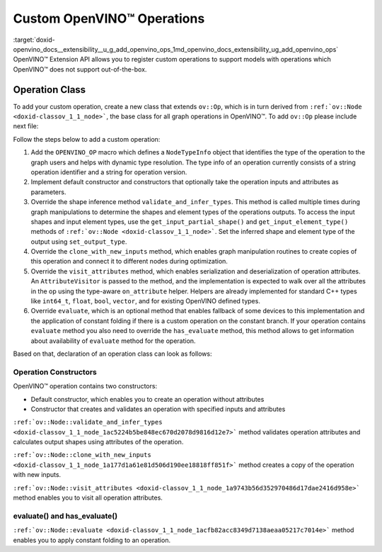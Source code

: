 .. index:: pair: page; Custom OpenVINO™ Operations
.. _doxid-openvino_docs__extensibility__u_g_add_openvino_ops:


Custom OpenVINO™ Operations
=============================

:target:`doxid-openvino_docs__extensibility__u_g_add_openvino_ops_1md_openvino_docs_extensibility_ug_add_openvino_ops` OpenVINO™ Extension API allows you to register custom operations to support models with operations which OpenVINO™ does not support out-of-the-box.

Operation Class
~~~~~~~~~~~~~~~

To add your custom operation, create a new class that extends ``ov::Op``, which is in turn derived from ``:ref:`ov::Node <doxid-classov_1_1_node>```, the base class for all graph operations in OpenVINO™. To add ``ov::Op`` please include next file:

.. ref-code-block:: cpp

	#include <openvino/op/op.hpp>

Follow the steps below to add a custom operation:

#. Add the ``OPENVINO_OP`` macro which defines a ``NodeTypeInfo`` object that identifies the type of the operation to the graph users and helps with dynamic type resolution. The type info of an operation currently consists of a string operation identifier and a string for operation version.

#. Implement default constructor and constructors that optionally take the operation inputs and attributes as parameters.

#. Override the shape inference method ``validate_and_infer_types``. This method is called multiple times during graph manipulations to determine the shapes and element types of the operations outputs. To access the input shapes and input element types, use the ``get_input_partial_shape()`` and ``get_input_element_type()`` methods of ``:ref:`ov::Node <doxid-classov_1_1_node>```. Set the inferred shape and element type of the output using ``set_output_type``.

#. Override the ``clone_with_new_inputs`` method, which enables graph manipulation routines to create copies of this operation and connect it to different nodes during optimization.

#. Override the ``visit_attributes`` method, which enables serialization and deserialization of operation attributes. An ``AttributeVisitor`` is passed to the method, and the implementation is expected to walk over all the attributes in the op using the type-aware ``on_attribute`` helper. Helpers are already implemented for standard C++ types like ``int64_t``, ``float``, ``bool``, ``vector``, and for existing OpenVINO defined types.

#. Override ``evaluate``, which is an optional method that enables fallback of some devices to this implementation and the application of constant folding if there is a custom operation on the constant branch. If your operation contains ``evaluate`` method you also need to override the ``has_evaluate`` method, this method allows to get information about availability of ``evaluate`` method for the operation.

Based on that, declaration of an operation class can look as follows:

Operation Constructors
----------------------

OpenVINO™ operation contains two constructors:

* Default constructor, which enables you to create an operation without attributes

* Constructor that creates and validates an operation with specified inputs and attributes

.. ref-code-block:: cpp

	Identity::Identity(const :ref:`ov::Output\<ov::Node> <doxid-classov_1_1_output>`& arg) : Op({arg}) {
	    constructor_validate_and_infer_types();
	}



.. rubric::

``:ref:`ov::Node::validate_and_infer_types <doxid-classov_1_1_node_1ac5224b5be848ec670d2078d9816d12e7>``` method validates operation attributes and calculates output shapes using attributes of the operation.

.. ref-code-block:: cpp

	void Identity::validate_and_infer_types() {
	    // Operation doesn't change shapes end element type
	    set_output_type(0, get_input_element_type(0), get_input_partial_shape(0));
	}



.. rubric::

``:ref:`ov::Node::clone_with_new_inputs <doxid-classov_1_1_node_1a177d1a61e81d506d190ee18818ff851f>``` method creates a copy of the operation with new inputs.

.. ref-code-block:: cpp

	std::shared_ptr<ov::Node> Identity::clone_with_new_inputs(const :ref:`ov::OutputVector <doxid-namespaceov_1a0a3841455b82c164b1b04b61a9c7c560>`& new_args) const {
	    :ref:`OPENVINO_ASSERT <doxid-openvino_2core_2except_8hpp_1a7ff78e5accf3159b30b4b32bbb72d272>`(new_args.size() == 1, "Incorrect number of new arguments");
	
	    return std::make_shared<Identity>(new_args.at(0));
	}



.. rubric::

``:ref:`ov::Node::visit_attributes <doxid-classov_1_1_node_1a9743b56d352970486d17dae2416d958e>``` method enables you to visit all operation attributes.

.. ref-code-block:: cpp

	bool Identity::visit_attributes(:ref:`ov::AttributeVisitor <doxid-classov_1_1_attribute_visitor>`& visitor) {
	    return true;
	}



evaluate() and has_evaluate()
-----------------------------

``:ref:`ov::Node::evaluate <doxid-classov_1_1_node_1acfb82acc8349d7138aeaa05217c7014e>``` method enables you to apply constant folding to an operation.

.. ref-code-block:: cpp

	bool Identity::evaluate(:ref:`ov::TensorVector <doxid-namespaceov_1aa2127061451ba4f5a6e6904b88e72c6e>`& outputs, const :ref:`ov::TensorVector <doxid-namespaceov_1aa2127061451ba4f5a6e6904b88e72c6e>`& inputs) const {
	    auto in = inputs[0];
	    auto :ref:`out <doxid-namespacengraph_1_1runtime_1_1reference_1ac9d07fc6d49867bb411a4f4132777aae>` = outputs[0];
	    :ref:`out <doxid-namespacengraph_1_1runtime_1_1reference_1ac9d07fc6d49867bb411a4f4132777aae>`.set_shape(in.get_shape());
	    memcpy(:ref:`out <doxid-namespacengraph_1_1runtime_1_1reference_1ac9d07fc6d49867bb411a4f4132777aae>`.data(), in.data(), in.get_byte_size());
	    return true;
	}
	
	bool Identity::has_evaluate() const {
	    return true;
	}

